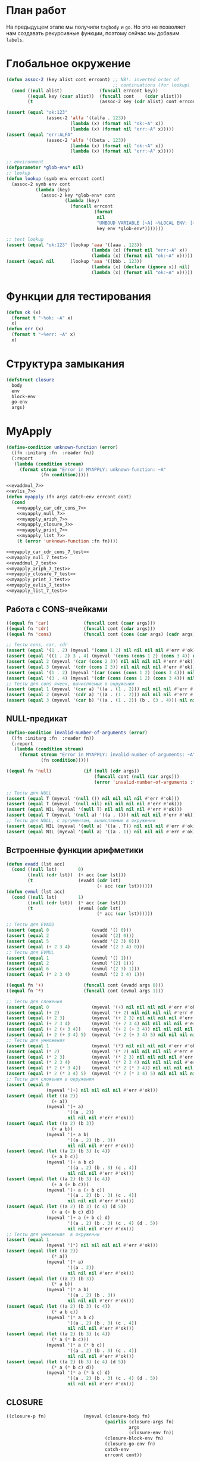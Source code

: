 #+STARTUP: showall indent hidestars

* План работ

На предыдущем этапе мы получили ~tagbody~ и ~go~. Но это не позволяет нам создавать
рекурсивные функции, поэтому сейчас мы добавим ~labels~.

* Глобальное окружение

#+NAME: assoc_7
#+BEGIN_SRC lisp
  (defun assoc-2 (key alist cont errcont) ;; NB!: inverted order of
                                          ;; continuations (for lookup)
    (cond ((null alist)              (funcall errcont key))
          ((equal key (caar alist))  (funcall cont    (cdar alist)))
          (t                         (assoc-2 key (cdr alist) cont errcont))))
#+END_SRC

#+NAME: assoc_7_test
#+BEGIN_SRC lisp
  (assert (equal "ok:123"
                 (assoc-2 'alfa '((alfa . 123))
                          (lambda (x) (format nil "ok:~A" x))
                          (lambda (x) (format nil "err:~A" x)))))
  (assert (equal "err:ALFA"
                 (assoc-2 'alfa '((beta . 123))
                          (lambda (x) (format nil "ok:~A" x))
                          (lambda (x) (format nil "err:~A" x)))))
#+END_SRC

#+NAME: lookup_7
#+BEGIN_SRC lisp
  ;; environment
  (defparameter *glob-env* nil)
  ;; lookup
  (defun lookup (symb env errcont cont)
    (assoc-2 symb env cont
             (lambda (key)
               (assoc-2 key *glob-env* cont
                        (lambda (key)
                          (funcall errcont
                                   (format
                                    nil
                                    "UNBOUD VARIABLE [~A] ~%LOCAL ENV: [~A] ~%GLOBAL ENV: [~A]"
                                    key env *glob-env*)))))))
#+END_SRC

#+NAME: lookup_7_test
#+BEGIN_SRC lisp
  ;; test lookup
  (assert (equal "ok:123" (lookup 'aaa '((aaa . 123))
                                  (lambda (x) (format nil "err:~A" x))
                                  (lambda (x) (format nil "ok:~A" x)))))
  (assert (equal nil      (lookup 'aaa '((bbb . 123))
                                  (lambda (x) (declare (ignore x)) nil)
                                  (lambda (x) (format nil "ok:~A" x)))))
#+END_SRC

* Функции для тестирования

#+NAME: ok_err_7
#+BEGIN_SRC lisp
  (defun ok (x)
    (format t "~%ok: ~A" x)
    x)
  (defun err (x)
    (format t "~%err: ~A" x)
    x)
#+END_SRC

* Структура замыкания

#+NAME: closure_7
#+BEGIN_SRC lisp
  (defstruct closure
    body
    env
    block-env
    go-env
    args)
#+END_SRC

* MyApply

#+NAME: errors_7
#+BEGIN_SRC lisp
  (define-condition unknown-function (error)
    ((fn :initarg :fn  :reader fn))
    (:report
     (lambda (condition stream)
       (format stream "Error in MYAPPLY: unknown-function: ~A"
               (fn condition)))))
#+END_SRC

#+NAME: myapply_7
#+BEGIN_SRC lisp
  <<evaddmul_7>>
  <<evlis_7>>
  (defun myapply (fn args catch-env errcont cont)
    (cond
      <<myapply_car_cdr_cons_7>>
      <<myapply_null_7>>
      <<myapply_ariph_7>>
      <<myapply_closure_7>>
      <<myapply_print_7>>
      <<myapply_list_7>>
      (t (error 'unknown-function :fn fn))))
#+END_SRC


#+NAME: myapply_7_test
#+BEGIN_SRC lisp
  <<myapply_car_cdr_cons_7_test>>
  <<myapply_null_7_test>>
  <<evaddmul_7_test>>
  <<myapply_ariph_7_test>>
  <<myapply_closure_7_test>>
  <<myapply_print_7_test>>
  <<myapply_evlis_7_test>>
  <<myapply_list_7_test>>
#+END_SRC

** Работа с CONS-ячейками

#+NAME: myapply_car_cdr_cons_7
#+BEGIN_SRC lisp
  ((equal fn 'car)             (funcall cont (caar args)))
  ((equal fn 'cdr)             (funcall cont (cdar args)))
  ((equal fn 'cons)            (funcall cont (cons (car args) (cadr args))))
#+END_SRC

#+NAME: myapply_car_cdr_cons_7_test
#+BEGIN_SRC lisp
  ;; Тесты cons, car, cdr
  (assert (equal '(1 . 2) (myeval '(cons 1 2) nil nil nil nil #'err #'ok)))
  (assert (equal '((1 . 2) 3 . 4) (myeval '(cons (cons 1 2) (cons 3 4)) nil nil nil nil #'err #'ok)))
  (assert (equal 2 (myeval '(car (cons 2 3)) nil nil nil nil #'err #'ok)))
  (assert (equal 3 (myeval '(cdr (cons 2 3)) nil nil nil nil #'err #'ok)))
  (assert (equal '(1 . 2) (myeval '(car (cons (cons 1 2) (cons 3 4))) nil nil nil nil #'err #'ok)))
  (assert (equal '(3 . 4) (myeval '(cdr (cons (cons 1 2) (cons 3 4))) nil nil nil nil #'err #'ok)))
  ;; Тесты для cons-ячеек, вычисляемых в окружении
  (assert (equal 1 (myeval '(car a) '((a . (1 . 2))) nil nil nil #'err #'ok)))
  (assert (equal 2 (myeval '(cdr a) '((a . (1 . 2))) nil nil nil #'err #'ok)))
  (assert (equal 3 (myeval '(car b) '((a . (1 . 2)) (b . (3 . 4))) nil nil nil #'err #'ok)))
#+END_SRC

** NULL-предикат

#+NAME: errors_7
#+BEGIN_SRC lisp
  (define-condition invalid-number-of-arguments (error)
    ((fn :initarg :fn  :reader fn))
    (:report
     (lambda (condition stream)
       (format stream "Error in MYAPPLY: invalid-number-of-arguments: ~A"
               (fn condition)))))
#+END_SRC

#+NAME: myapply_null_7
#+BEGIN_SRC lisp
  ((equal fn 'null)            (if (null (cdr args))
                                   (funcall cont (null (car args)))
                                   (error 'invalid-number-of-arguments :fn fn)))
#+END_SRC

#+NAME: myapply_null_7_test
#+BEGIN_SRC lisp
  ;; Тесты для NULL
  (assert (equal T (myeval '(null ()) nil nil nil nil #'err #'ok)))
  (assert (equal T (myeval '(null nil) nil nil nil nil #'err #'ok)))
  (assert (equal NIL (myeval '(null T) nil nil nil nil #'err #'ok)))
  (assert (equal T (myeval '(null a) '((a . ())) nil nil nil #'err #'ok)))
  ;; Тесты для NULL, с аргументом, вычисляемые в окружении
  (assert (equal NIL (myeval '(null a) '((a . T)) nil nil nil #'err #'ok)))
  (assert (equal NIL (myeval '(null a) '((a . 1)) nil nil nil #'err #'ok)))
#+END_SRC

** Встроенные функции арифметики

#+NAME: evaddmul_7
#+BEGIN_SRC lisp
  (defun evadd (lst acc)
    (cond ((null lst)        0)
          ((null (cdr lst))  (+ acc (car lst)))
          (t                 (evadd (cdr lst)
                                    (+ acc (car lst))))))
  (defun evmul (lst acc)
    (cond ((null lst)        1)
          ((null (cdr lst))  (* acc (car lst)))
          (t                 (evmul (cdr lst)
                                    (* acc (car lst))))))
#+END_SRC

#+NAME: evaddmul_7_test
#+BEGIN_SRC lisp
  ;; Тесты для EVADD
  (assert (equal 0                (evadd '() 0)))
  (assert (equal 2                (evadd '(2) 0)))
  (assert (equal 5                (evadd '(2 3) 0)))
  (assert (equal (+ 2 3 4)        (evadd '(2 3 4) 0)))
  ;; Тесты для EVMUL
  (assert (equal 1                (evmul '() 1)))
  (assert (equal 2                (evmul '(2) 1)))
  (assert (equal 6                (evmul '(2 3) 1)))
  (assert (equal (* 2 3 4)        (evmul '(2 3 4) 1)))
#+END_SRC

#+NAME: myapply_ariph_7
#+BEGIN_SRC lisp
  ((equal fn '+)               (funcall cont (evadd args 0)))
  ((equal fn '*)               (funcall cont (evmul args 1)))
#+END_SRC

#+NAME: myapply_ariph_7_test
#+BEGIN_SRC lisp
  ;; Тесты для сложения
  (assert (equal 0                (myeval '(+) nil nil nil nil #'err #'ok)))
  (assert (equal (+ 2)            (myeval '(+ 2) nil nil nil nil #'err #'ok)))
  (assert (equal (+ 2 3)          (myeval '(+ 2 3) nil nil nil nil #'err #'ok)))
  (assert (equal (+ 2 3 4)        (myeval '(+ 2 3 4) nil nil nil nil #'err #'ok)))
  (assert (equal (+ 2 (+ 3 4))    (myeval '(+ 2 (+ 3 4)) nil nil nil nil #'err #'ok)))
  (assert (equal (+ 2 (+ 3 4) 5)  (myeval '(+ 2 (+ 3 4) 5) nil nil nil nil #'err #'ok)))
  ;; Тесты для умножения
  (assert (equal 1                (myeval '(*) nil nil nil nil #'err #'ok)))
  (assert (equal (* 2)            (myeval '(* 2) nil nil nil nil #'err #'ok)))
  (assert (equal (* 2 3)          (myeval '(* 2 3) nil nil nil nil #'err #'ok)))
  (assert (equal (* 2 3 4)        (myeval '(* 2 3 4) nil nil nil nil #'err #'ok)))
  (assert (equal (* 2 (* 3 4))    (myeval '(* 2 (* 3 4)) nil nil nil nil #'err #'ok)))
  (assert (equal (* 2 (* 3 4) 5)  (myeval '(* 2 (* 3 4) 5) nil nil nil nil #'err #'ok)))
  ;; Тесты для сложения в окружении
  (assert (equal 0
                 (myeval '(+) nil nil nil nil #'err #'ok)))
  (assert (equal (let ((a 2))
                   (+ a))
                 (myeval '(+ a)
                         '((a . 2))
                         nil nil nil #'err #'ok)))
  (assert (equal (let ((a 2) (b 3))
                   (+ a b))
                 (myeval '(+ a b)
                         '((a . 2) (b . 3))
                         nil nil nil #'err #'ok)))
  (assert (equal (let ((a 2) (b 3) (c 4))
                   (+ a b c))
                 (myeval '(+ a b c)
                         '((a . 2) (b . 3) (c . 4))
                         nil nil nil #'err #'ok)))
  (assert (equal (let ((a 2) (b 3) (c 4))
                   (+ a (+ b c)))
                 (myeval '(+ a (+ b c))
                         '((a . 2) (b . 3) (c . 4))
                         nil nil nil #'err #'ok)))
  (assert (equal (let ((a 2) (b 3) (c 4) (d 5))
                   (+ a (+ b c) d))
                 (myeval '(+ a (+ b c) d)
                         '((a . 2) (b . 3) (c . 4) (d . 5))
                         nil nil nil #'err #'ok)))
  ;; Тесты для умножения  в окружении
  (assert (equal 1
                 (myeval '(*) nil nil nil nil #'err #'ok)))
  (assert (equal (let ((a 2))
                   (* a))
                 (myeval '(* a)
                         '((a . 2))
                         nil nil nil #'err #'ok)))
  (assert (equal (let ((a 2) (b 3))
                   (* a b))
                 (myeval '(* a b)
                         '((a . 2) (b . 3))
                         nil nil nil #'err #'ok)))
  (assert (equal (let ((a 2) (b 3) (c 4))
                   (* a b c))
                 (myeval '(* a b c)
                         '((a . 2) (b . 3) (c . 4))
                         nil nil nil #'err #'ok)))
  (assert (equal (let ((a 2) (b 3) (c 4))
                   (* a (* b c)))
                 (myeval '(* a (* b c))
                         '((a . 2) (b . 3) (c . 4))
                         nil nil nil #'err #'ok)))
  (assert (equal (let ((a 2) (b 3) (c 4) (d 5))
                   (* a (* b c) d))
                 (myeval '(* a (* b c) d)
                         '((a . 2) (b . 3) (c . 4) (d . 5))
                         nil nil nil #'err #'ok)))
#+END_SRC

** CLOSURE

#+NAME: myapply_closure_7
#+BEGIN_SRC lisp
  ((closure-p fn)              (myeval (closure-body fn)
                                       (pairlis (closure-args fn)
                                                args
                                                (closure-env fn))
                                       (closure-block-env fn)
                                       (closure-go-env fn)
                                       catch-env
                                       errcont cont))
#+END_SRC

#+NAME: myapply_closure_7_test
#+BEGIN_SRC lisp
  ;; Тесты для применения CLOSURE
  (assert (equal 1 (myeval '(((lambda (x)
                                (lambda (y) x))
                              1)
                             2)
                           nil nil nil nil #'err #'ok)))
#+END_SRC

** PRINT

#+NAME: myapply_print_7
#+BEGIN_SRC lisp
  ((equal fn 'print)           (funcall cont (print (car args))))
#+END_SRC

#+NAME: myapply_print_7_test
#+BEGIN_SRC lisp
  ;; Тесты для PRINT в сравнении с host-овым print
  (assert (equal (with-output-to-string (*standard-output*)
                   (print 12))
                 (with-output-to-string (*standard-output*)
                   (myeval '(print 12) nil nil nil nil #'err #'identity))))
  (assert (equal (print 12)
                 (myeval '(print 12) nil nil nil nil #'err #'ok)))
  ;; Тесты для PRINT в окружении
  (assert (equal (with-output-to-string (*standard-output*)
                   (let ((a 12))
                     (print a)))
                 (with-output-to-string (*standard-output*)
                   (myeval '(print a)
                           '((b . 23) (a . 12))
                           nil nil nil #'err #'identity))))
  (assert (equal (let ((a 12))
                   (print a))
                 (myeval '(print a)
                         '((b . 23) (a . 12))
                         nil nil nil #'err #'ok)))
#+END_SRC

** LIST

#+NAME: evlis_7
#+BEGIN_SRC lisp
  (defun evlis (fn unevaled evaled env block-env go-env catch-env errcont cont)
    (cond ((null unevaled)  (myapply fn (reverse evaled) catch-env errcont cont))
          (t                (myeval (car unevaled) env block-env go-env catch-env errcont
                                    (lambda (x)
                                      (evlis fn
                                             (cdr unevaled)
                                             (cons x evaled)
                                             env block-env go-env catch-env
                                             errcont cont))))))
#+END_SRC

#+NAME: myapply_list_7
#+BEGIN_SRC lisp
  ((equal fn 'list)            (funcall cont args))
#+END_SRC

#+NAME: myapply_evlis_7_test
#+BEGIN_SRC lisp
  ;; Тест для EVLIS
  (assert (equal 4           (evlis '+     '(1 (+ 1 2))   nil nil nil nil nil  #'err #'ok)))
  (assert (equal (+ 1 3 5)   (evlis '+     '(1 (+ 1 2) 5) nil nil nil nil nil  #'err #'ok)))
  (assert (equal '(1 3 5)    (evlis 'list  '(1 (+ 1 2) 5) nil nil nil nil nil  #'err #'ok)))
  (assert (equal '(0 3 6 42) (evlis 'list  '(0 (+ a b) (* b c) 42)
                                    nil
                                    '((a . 1) (b . 2) (c . 3) (d . 4))
                                    nil nil nil  #'err #'ok)))
#+END_SRC

#+NAME: myapply_list_7_test
#+BEGIN_SRC lisp
  ;; Тесты для LIST
  (assert (equal '(1 14) (myeval '(list 1 (+ 2 (* 3 4)))
                                 nil nil nil nil #'err #'ok)))
  (assert (equal '(3 6 42)
                 (myeval '(list (+ 1 2) (* 2 3) 42) nil nil nil nil #'err #'ok)))
  (assert (equal '(3 6 42)
                 (myeval '(list (+ a b) (* b c) 42)
                         '((a . 1) (b . 2) (c . 3) (d . 4))
                         nil nil nil #'err #'ok)))
#+END_SRC

* MyEval

Добавляем ~go-env~ и новые конструкции:
- ~tagbody~
- ~go~

#+NAME: myeval_7
#+BEGIN_SRC lisp
  <<myeval_evcond_7>>
  <<myeval_evprogn_7>>
  <<myeval_evand_7>>
  <<myeval_evor_7>>
  <<myeval_mypairlis_7>>
  <<myeval_evlet_7>>
  <<myeval_evletstar_7>>
  <<myeval_evtagbody_7>>
  (defun myeval (exp env block-env go-env catch-env errcont cont)
    (cond
      <<myeval_number_7>>
      <<myeval_symb_7>>
      <<myeval_quote_7>>
      <<myeval_if_7>>
      <<myeval_cond_7>>
      <<myeval_progn_7>>
      <<myeval_and_7>>
      <<myeval_or_7>>
      <<myeval_let_7>>
      <<myeval_letstar_7>>
      <<myeval_defun_7>>
      <<myeval_setq_7>>
      <<myeval_lambda_7>>
      <<myeval_block_7>>
      <<myeval_return_from_7>>
      <<myeval_catch_7>>
      <<myeval_throw_7>>
      <<myeval_return_from_7>>
      <<myeval_catch_7>>
      <<myeval_throw_7>>
      <<myeval_tagbody_7>>
      <<myeval_go_7>>
      <<myeval_labels_7>>
      (t
       (myeval (car exp) env block-env go-env catch-env errcont
               (lambda (x)
                 (evlis x (cdr exp) nil env block-env go-env catch-env errcont cont))))))
#+END_SRC

Тесты:

#+NAME: myeval_7_test
#+BEGIN_SRC lisp
  <<myeval_number_7_test>>
  <<myeval_symb_7_test>>
  <<myeval_quote_7_test>>
  <<myeval_if_7_test>>
  <<myeval_evcond_7_test>>
  <<myeval_cond_7_test>>
  <<myeval_evprogn_7_test>>
  <<myeval_progn_7_test>>
  <<myeval_evand_7_test>>
  <<myeval_and_7_test>>
  <<myeval_evor_7_test>>
  <<myeval_or_7_test>>
  <<myeval_mypairlis_7_test>>
  <<myeval_evlet_7_test>>
  <<myeval_let_7_test>>
  <<myeval_evletstar_7_test>>
  <<myeval_letstar_7_test>>
  <<myeval_defun_7_test>>
  <<myeval_setq_7_test>>
  <<myeval_lambda_7_test>>
  <<myeval_block_7_test>>
  <<myeval_return_from_7_test>>
  <<myeval_catch_7_test>>
  <<myeval_throw_7_test>>
  <<myeval_tagbody_7_test>>
  <<myeval_go_7_test>>
  <<myeval_labels_7_test>>
#+END_SRC

** Самовычисляемые формы

#+NAME: myeval_number_7
#+BEGIN_SRC lisp
  ((null exp)                  (funcall cont 'nil))
  ((equal t exp)               (funcall cont 't))
  ((member exp '(+ * car cdr cons null print list))  (funcall cont exp))
  ((numberp exp)               (funcall cont exp))
#+END_SRC

#+NAME: myeval_number_7_test
#+BEGIN_SRC lisp
  ;; Тесты для самовычисляемых форм
  (assert (equal T (myeval 'T nil nil nil nil #'err #'ok)))
  (assert (equal NIL (myeval 'NIL nil nil nil nil #'err #'ok)))
  (assert (equal 999 (myeval 999 nil nil nil nil #'err #'ok)))
#+END_SRC

** Вычисление символов

#+NAME: myeval_symb_7
#+BEGIN_SRC lisp
  ((symbolp exp)               (lookup exp env errcont cont))
#+END_SRC

#+NAME: myeval_symb_7_test
#+BEGIN_SRC lisp
  ;; Тесты для вычисления символов
  (assert (equal 6 (myeval 'b '((a . 3) (b . 6)) nil nil nil #'err #'ok)))
  (assert (equal "error" (car (myeval 'b nil nil nil nil
                                      #'(lambda (x) (cons "error" x))
                                      #'ok))))
#+END_SRC

** Цитирование

#+NAME: myeval_quote_7
#+BEGIN_SRC lisp
  ((equal (car exp) 'quote)    (funcall cont (cadr exp)))
#+END_SRC

#+NAME: myeval_quote_7_test
#+BEGIN_SRC lisp
  ;; Тесты для QUOTE
  (assert (equal '(+ 1 2) (myeval '(quote (+ 1 2)) nil nil nil nil #'err #'ok)))
#+END_SRC

** Условное выполнение IF

#+NAME: myeval_if_7
#+BEGIN_SRC lisp
  ((equal (car exp) 'if)       (myeval (cadr exp) env block-env go-env catch-env errcont
                                       (lambda (x)
                                         (if x
                                             (myeval (caddr exp)
                                                     env block-env go-env catch-env
                                                     errcont cont)
                                             (myeval (cadddr exp)
                                                     env block-env go-env catch-env
                                                     errcont cont)))))
#+END_SRC

#+NAME: myeval_if_7_test
#+BEGIN_SRC lisp
  ;; Тесты для IF
  (assert (equal 2 (myeval '(if () 1 2) nil nil nil nil #'err #'ok)))
  (assert (equal 1 (myeval '(if (null ()) 1 2) nil nil nil nil #'err #'ok)))
  ;; Тесты для IF, где условие вычисляется в окружении
  (assert (equal 2 (myeval '(if a 1 2) '((a . ())) nil nil nil #'err #'ok)))
  (assert (equal 1 (myeval '(if a 1 2) '((a . 1)) nil nil nil #'err #'ok)))
#+END_SRC

** COND

#+NAME: myeval_evcond_7
#+BEGIN_SRC lisp
  (defun evcond (exp env block-env go-env catch-env errcont cont)
    (cond ((null exp)  (funcall cont nil))
          (t           (myeval (caar exp) env block-env go-env catch-env errcont
                               (lambda (x)
                                 (if x
                                     (myeval (cadar exp)
                                             env block-env go-env catch-env
                                             errcont cont)
                                     (evcond (cdr exp)
                                             env block-env go-env catch-env
                                             errcont cont)))))))
#+END_SRC

#+NAME: myeval_evcond_7_test
#+BEGIN_SRC lisp
  ;; Тесты для EVCOND
  (assert (equal 2   (evcond '((t 2)   (t 1)) nil nil nil nil #'err #'ok)))
  (assert (equal 1   (evcond '((nil 2) (t 1)) nil nil nil nil #'err #'ok)))
  (assert (equal nil (evcond '((nil 2) (nil 1)) nil nil nil nil #'err #'ok)))
  ;; Тесты для EVCOND, где участвует окружение
  (assert (equal 2 (evcond '((a 2) (b 1))
                           '((a . 1) (b . ()))
                           nil nil nil #'err #'ok)))
  (assert (equal 1 (evcond '((a 2) (b 1))
                           '((a . nil) (b . T))
                           nil nil nil #'err #'ok)))
#+END_SRC

#+NAME: myeval_cond_7
#+BEGIN_SRC lisp
  ((equal (car exp) 'cond)     (evcond (cdr exp)
                                       env block-env go-env catch-env
                                       errcont cont))
#+END_SRC

#+NAME: myeval_cond_7_test
#+BEGIN_SRC lisp
  ;; Тесты для COND
  (assert (equal 2 (myeval '(cond
                             (() 1)
                             (1 2))
                           nil nil nil nil #'err #'ok)))
  (assert (equal 2 (myeval '(cond
                             (a 1)
                             (b 2))
                           '((a . ()) (b . 1))
                           nil nil nil #'err #'ok)))
  (assert (equal 1 (myeval '(cond
                             (a 1)
                             (b 2))
                           '((a . 1) (b . ()))
                           nil nil nil #'err #'ok)))
#+END_SRC

** PROGN

#+NAME: myeval_evprogn_7
#+BEGIN_SRC lisp
  (defun evprogn (lst env block-env go-env catch-env errcont cont)
    (cond ((null lst)         (funcall cont nil))
          ((null (cdr lst))   (myeval (car lst) env block-env go-env catch-env errcont cont))
          (t                  (myeval (car lst) env block-env go-env catch-env errcont
                                      (lambda (x)
                                        (evprogn (cdr lst)
                                                 env block-env go-env catch-env
                                                 errcont cont))))))
#+END_SRC

#+NAME: myeval_evprogn_7_test
#+BEGIN_SRC lisp
  ;; Тест для EVPROGN
  (assert (equal 2 (evprogn '(1 2) nil nil nil nil  #'err #'ok)))
  ;; Тест для EVPROGN в окружении
  (assert (equal 3 (evprogn '(a b c)
                            '((a . 1) (b . 2) (c . 3))
                             nil nil nil #'err #'ok)))
#+END_SRC

#+NAME: myeval_progn_7
#+BEGIN_SRC lisp
  ((equal (car exp) 'progn)    (evprogn (cdr exp)
                                        env block-env go-env catch-env
                                        errcont cont))
#+END_SRC

#+NAME: myeval_progn_7_test
#+BEGIN_SRC lisp
  ;; Тест для PROGN
  (assert (equal 3 (myeval '(progn 1 2 3) nil nil nil nil #'err #'ok)))
  ;; Тест для PROGN в окружении
  (assert (equal 3 (myeval '(progn a b c) '((a . 1) (b . 2) (c . 3))
                           nil nil nil #'err #'ok)))
#+END_SRC

** AND

#+NAME: myeval_evand_7
#+BEGIN_SRC lisp
  (defun evand (lst env block-env go-env catch-env errcont cont)
    (cond ((null lst)        (funcall cont (and)))
          ((null (cdr lst))  (myeval (car lst) env block-env go-env catch-env errcont
                                     (lambda (x)
                                       (funcall cont
                                                (and x)))))
          (t                 (myeval (car lst) env block-env go-env catch-env errcont
                                     (lambda (x)
                                       (funcall cont
                                                (and x
                                                     (evand (cdr lst)
                                                            env block-env go-env catch-env
                                                            errcont cont))))))))
#+END_SRC

#+NAME: myeval_evand_7_test
#+BEGIN_SRC lisp
  ;; Тесты для EVAND
  (assert (equal (and)           (evand '() nil nil nil nil #'err #'ok)))
  (assert (equal (and 1)         (evand '(1) nil nil nil nil #'err #'ok)))
  (assert (equal (and nil)       (evand '(nil) nil nil nil  nil #'err #'ok)))
  (assert (equal (and 1 nil)     (evand '(1 nil) nil nil nil nil #'err #'ok)))
  (assert (equal (and 1 2 nil)   (evand '(1 2 nil) nil nil nil nil #'err #'ok)))
  (assert (equal (and 1 2 3)     (evand '(1 2 3) nil nil nil nil #'err #'ok)))
  ;; Тесты для EVAND в окружении
  (assert (equal (let ((a nil))
                   (and nil))
                 (evand '(a) '((a . nil)) nil nil nil #'err #'ok)))
  (assert (equal (let ((a 1))
                   (and a))
                 (evand '(a) '((a . 1)) nil nil nil #'err #'ok)))
  (assert (equal (let ((a 1)
                       (b nil))
                   (and a b))
                 (evand '(a b) '((a . 1) (b . nil)) nil nil nil #'err #'ok)))
  (assert (equal (let ((a 1)
                       (b 2)
                       (c nil))
                   (and a b c))
                 (evand '(a b c) '((a . 1) (b . 2) (c . nil)) nil nil nil #'err #'ok)))
  (assert (equal (let ((a 1)
                       (b 2)
                       (c 3))
                   (and a b c))
                 (evand '(a b c) '((a . 1) (b . 2) (c . 3)) nil nil nil #'err #'ok)))
#+END_SRC

#+NAME: myeval_and_7
#+BEGIN_SRC lisp
  ((equal (car exp) 'and)      (funcall cont (evand (cdr exp)
                                                    env block-env go-env catch-env
                                                    errcont cont)))
#+END_SRC

#+NAME: myeval_and_7_test
#+BEGIN_SRC lisp
  ;; Тесты для AND
  (assert (equal (and)                (myeval '(and) nil nil nil nil #'err #'ok)))
  (assert (equal (and 1)              (myeval '(and 1) nil nil nil nil #'err #'ok)))
  (assert (equal (and nil)            (myeval '(and nil) nil nil nil nil #'err #'ok)))
  (assert (equal (and 1 nil)          (myeval '(and 1 nil) nil nil nil nil #'err #'ok)))
  (assert (equal (and 1 2 nil)        (myeval '(and 1 2 nil) nil nil nil nil #'err #'ok)))
  (assert (equal (and 1 2 3)          (myeval '(and 1 2 3) nil nil nil nil #'err #'ok)))
  (assert (equal (and 1 (and 1 2) 3)  (myeval '(and 1 (and 1 2) 3) nil nil nil nil #'err #'ok)))
  ;; Тесты для AND в окружении
  (assert (equal (let ((a nil))
                   (and nil))
                 (myeval '(and a) '((a . nil)) nil nil nil #'err #'ok)))
  (assert (equal (let ((a 1))
                   (and a))
                 (myeval '(and a) '((a . 1)) nil nil nil #'err #'ok)))
  (assert (equal (let ((a 1)
                       (b nil))
                   (and a b))
                 (myeval '(and a b) '((a . 1) (b . nil)) nil nil nil #'err #'ok)))
  (assert (equal (let ((a 1)
                       (b 2)
                       (c nil))
                   (and a b c))
                 (myeval '(and a b c) '((a . 1) (b . 2) (c . nil)) nil nil nil #'err #'ok)))
  (assert (equal (let ((a 1)
                       (b 2)
                       (c 3))
                   (and a b c))
                 (myeval '(and a b c) '((a . 1) (b . 2) (c . 3)) nil nil nil #'err #'ok)))
#+END_SRC

** OR

#+NAME: myeval_evor_7
#+BEGIN_SRC lisp
  (defun evor (lst env block-env go-env catch-env errcont cont)
    (cond ((null lst)        (funcall cont (or)))
          ((null (cdr lst))  (myeval (car lst) env block-env go-env catch-env errcont
                                     (lambda (x)
                                       (funcall cont
                                                (or x)))))
          (t                 (myeval (car lst) env block-env go-env catch-env errcont
                                     (lambda (x)
                                       (funcall cont
                                                (or x
                                                    (evor (cdr lst)
                                                          env block-env go-env catch-env
                                                          errcont cont))))))))
#+END_SRC

#+NAME: myeval_evor_7_test
#+BEGIN_SRC lisp
  ;; Тесты для EVOR
  (assert (equal (or)           (evor '() nil nil nil nil #'err #'ok)))
  (assert (equal (or nil 1)     (evor '(nil 1) nil nil nil nil #'err #'ok)))
  (assert (equal (or nil nil 1) (evor '(nil nil 1) nil nil nil nil #'err #'ok)))
  (assert (equal (or nil 1 2)   (evor '(nil 1 2) nil nil nil nil #'err #'ok)))
  (assert (equal (or 1 2 3)     (evor '(1 2 3) nil nil nil nil #'err #'ok)))
  ;; Тесты для EVOR в окружении
  (assert (equal (let ((a nil))
                   (or a))
                 (evor '(a) '((a . nil)) nil nil nil #'err #'ok)))
  (assert (equal (let ((a 1))
                   (or a))
                 (evor '(a) '((a . 1)) nil nil nil #'err #'ok)))
  (assert (equal (let ((a nil)
                       (b 1))
                   (or a b))
                 (evor '(a b) '((a . nil) (b . 1)) nil nil nil #'err #'ok)))
  (assert (equal (let ((a nil)
                       (b nil)
                       (c 3))
                   (or a b c))
                 (evor '(a b c) '((a . nil) (b . nil) (c . 3)) nil nil nil #'err #'ok)))
  (assert (equal (let ((a nil)
                       (b 1)
                       (c 2))
                   (or a b c))
                 (evor '(a b c) '((a . nil) (b . 1) (c . 2)) nil nil nil #'err #'ok)))
#+END_SRC

#+NAME: myeval_or_7
#+BEGIN_SRC lisp
  ((equal (car exp) 'or)       (evor  (cdr exp)
                                      env block-env go-env catch-env
                                      errcont cont))
#+END_SRC

#+NAME: myeval_or_7_test
#+BEGIN_SRC lisp
  ;; Тесты для OR
  (assert (equal (or)                  (myeval '(or) nil nil nil nil #'err #'ok)))
  (assert (equal (or nil 1)            (myeval '(or nil 1) nil nil nil nil #'err #'ok)))
  (assert (equal (or nil nil 1)        (myeval '(or nil nil 1) nil nil nil nil #'err #'ok)))
  (assert (equal (or nil 1 2)          (myeval '(or nil 1 2) nil nil nil nil #'err #'ok)))
  (assert (equal (or nil (or 3 2) 2)   (myeval '(or nil (or 3 2) 2) nil nil nil nil #'err #'ok)))
  ;; Тесты для OR в окружении
  (assert (equal (let ((a nil))
                   (or a))
                 (myeval '(or a) '((a . nil)) nil nil nil #'err #'ok)))
  (assert (equal (let ((a 1))
                   (or a))
                 (myeval '(or a) '((a . 1)) nil nil nil #'err #'ok)))
  (assert (equal (let ((a nil)
                       (b 1))
                   (or a b))
                 (myeval '(or a b) '((a . nil) (b . 1)) nil nil nil #'err #'ok)))
  (assert (equal (let ((a nil)
                       (b nil)
                       (c 3))
                   (or a b c))
                 (myeval '(or a b c) '((a . nil) (b . nil) (c . 3)) nil nil nil #'err #'ok)))
  (assert (equal (let ((a nil)
                       (b 1)
                       (c 2))
                   (or a b c))
                 (myeval '(or a b c) '((a . nil) (b . 1) (c . 2)) nil nil nil #'err #'ok)))
#+END_SRC

** LET

#+NAME: errors_7
#+BEGIN_SRC lisp
  (define-condition mypairlis-error (error)
    ((lst1 :initarg :lst1  :reader lst1)
     (lst2 :initarg :lst2  :reader lst2))
    (:report
     (lambda (condition stream)
       (format stream "Error in MYPAIRLIS: wrong params:~%'~A~%'~A"
               (lst1 condition) (lst2 condition)))))
#+END_SRC

#+NAME: myeval_mypairlis_7
#+BEGIN_SRC lisp
  (defun mypairlis (lst1 lst2 alist)
    (cond ((and (null lst1) (null lst2))  alist)
          ((or  (null lst1) (null lst2))  (error 'mypairlis-error :lst1 lst1 :lst2 lst2))
          (t                              (cons (cons (car lst1)
                                                      (car lst2))
                                                (mypairlis (cdr lst1)
                                                           (cdr lst2)
                                                           alist)))))
#+END_SRC

#+NAME: myeval_mypairlis_7_test
#+BEGIN_SRC lisp
  ;; Тесты для MYPAIRLIS
  (assert (equal '(( a . 1) (b . 2) ( c . 3) (z . 6) (y . 77))
                 (mypairlis '(a b c) '(1 2 3) '((z . 6) (y . 77)))))
  (assert (equal "error"
                 (handler-case (mypairlis '(a b c) nil '((z . 6) (y . 77)))
                   (MYPAIRLIS-ERROR (condition) "error"))))
  (assert (equal "error"
                 (handler-case (mypairlis nil '(1 2 3) '((z . 6) (y . 77)))
                   (MYPAIRLIS-ERROR (condition) "error"))))
#+END_SRC

#+NAME: myeval_evlet_7
#+BEGIN_SRC lisp
  (defun evlet (vars exps evald-exps exp env block-env go-env catch-env errcont cont)
    (cond ((null exps)  (evprogn exp
                                 (pairlis vars (reverse evald-exps) env)
                                 block-env go-env catch-env
                                 errcont cont))
          (t            (myeval (car exps) env block-env go-env catch-env errcont
                                (lambda (x)
                                  (evlet vars (cdr exps) (cons x evald-exps) exp
                                         env block-env go-env catch-env
                                         errcont cont))))))
#+END_SRC

#+NAME: myeval_evlet_7_test
#+BEGIN_SRC lisp
  ;; Тесты для EVLET
  (assert (equal 3 (evlet '(a b) '(1 2) nil '(4 (+ a b)) nil nil nil nil #'err #'ok)))
#+END_SRC

#+NAME: myeval_let_7
#+BEGIN_SRC lisp
  ((equal (car exp) 'let)      (evlet (mapcar #'car (cadr exp))
                                      (mapcar #'cadr (cadr exp))
                                      nil
                                      (cddr exp)
                                      env block-env go-env catch-env
                                      errcont cont))
#+END_SRC

#+NAME: myeval_let_7_test
#+BEGIN_SRC lisp
  ;; Тесты для LET
  (assert (equal '(1 . 2) (myeval '(let ((a 1)
                                         (b 2))
                                    (cons a b))
                                    nil nil nil nil
                                    #'err #'ok)))
#+END_SRC

** LET*

#+NAME: myeval_evletstar_7
#+BEGIN_SRC lisp
  (defun evletstar (varpairs exp env block-env go-env catch-env errcont cont)
    (cond ((null varpairs)  (evprogn exp env block-env go-env catch-env errcont cont))
          (t                (myeval (cadar varpairs) env block-env go-env catch-env errcont
                                    (lambda (x)
                                      (evletstar (cdr varpairs) exp
                                                 (acons (caar varpairs) x env)
                                                 block-env go-env catch-env
                                                 errcont cont))))))
#+END_SRC

#+NAME: myeval_evletstar_7_test
#+BEGIN_SRC lisp
  ;; Тесты для EVLETSTAR
  (assert (equal 2 (evletstar '((a 1) (b a)) '(4 (+ a b)) nil nil nil nil #'err #'ok)))
#+END_SRC

#+NAME: myeval_letstar_7
#+BEGIN_SRC lisp
  ((equal (car exp) 'let*)     (evletstar (cadr exp)
                                          (cddr exp)
                                          env block-env go-env catch-env
                                          errcont cont))
#+END_SRC

#+NAME: myeval_letstar_7_test
#+BEGIN_SRC lisp
  ;; Тесты для LET*
  (assert (equal '(3 1 . 2) (myeval '(let* ((a 1)
                                            (b 2)
                                            (c (+ a b)))
                                      (cons c (cons a b)))
                                    nil nil nil nil #'err #'ok)))
#+END_SRC

** TODO DEFUN

[TODO:gmm] В текущей реализации мы не перезаписываем уже определенную функцию!

#+NAME: myeval_defun_7
#+BEGIN_SRC lisp
  ((equal (car exp) 'defun)         (progn
                                      (push (cons (cadr exp)
                                                  (make-closure :body (cadddr exp)
                                                                :env env
                                                                :block-env block-env
                                                                :go-env go-env
                                                                :args (caddr exp)))
                                            ,*glob-env*)
                                      (funcall cont (cadr exp))))
#+END_SRC

#+NAME: myeval_defun_7_test
#+BEGIN_SRC lisp
  ;; Тесты для DEFUN
  (assert (equal 64 (progn
                      (setf *glob-env* nil)
                      (myeval '(defun alfa (x) (* x x)) nil nil nil nil #'err #'ok)
                      (prog1 (myeval '(alfa 8) nil nil nil nil #'err #'ok)
                        (setf *glob-env* nil)))))
#+END_SRC

** SETQ

#+NAME: myeval_setq_7
#+BEGIN_SRC lisp
  ((equal (car exp) 'setq)     (myeval (caddr exp) env block-env go-env catch-env errcont
                                       (lambda (val)
                                         (if (null (assoc (cadr exp) env))
                                             (if (null (assoc (cadr exp) *glob-env*))
                                                 (push (cons (cadr exp) val)
                                                       ,*glob-env*)
                                                 (rplacd (assoc (cadr exp) *glob-env*) val))
                                             (rplacd (assoc (cadr exp) env) val))
                                         (funcall cont val))))
#+END_SRC

#+NAME: myeval_setq_7_test
#+BEGIN_SRC lisp
  ;; Тесты для SETQ
  ;; Проверка изменения значения локальной переменной, не затрагивая глобального окружения
  (assert (equal '((2 . 2) ((alfa . 0)))
                 (progn
                   (setf *glob-env* '((alfa . 0)))
                   (prog1 (list (myeval '(cons (setq alfa 2)
                                          alfa)
                                        '((alfa . 1))
                                        nil nil nil #'err #'ok)
                                ,*glob-env*)
                     (setf *glob-env* nil)))))
  ;; Изменение значения несуществующей переменной (создание глобальной переменной)
  (assert (equal '((1 . 1) ((ALFA . 1) (BETA . 222)))
                 (progn
                   (setf *glob-env* '((beta . 222)))
                   (prog1 (list (myeval '(cons
                                          (setq alfa 1)
                                          alfa)
                                        nil nil nil nil #'err #'ok)
                                ,*glob-env*)
                     (setf *glob-env* nil)))))
  ;; Изменение значения существующей глобальной переменной
  (assert (equal '((1 . 1) ((BETA . 1)))
                 (progn
                   (setf *glob-env* '((beta . 222)))
                   (prog1 (list (myeval '(cons
                                          (setq beta 1)
                                          beta)
                                        nil nil nil nil #'err #'ok)
                                ,*glob-env*)
                     (setf *glob-env* nil)))))
#+END_SRC

** LAMBDA

#+NAME: myeval_lambda_7
#+BEGIN_SRC lisp
  ((equal (car exp) 'lambda)   (funcall cont (make-closure :body (caddr exp)
                                                           :env env
                                                           :block-env block-env
                                                           :go-env go-env
                                                           :args (cadr exp))))
#+END_SRC

#+NAME: myeval_lambda_7_test
#+BEGIN_SRC lisp
  ;; Тесты для LAMBDA
  (assert (equal 3 (myeval '((lambda (x) (+ 1  x)) 2)
                           nil nil nil nil #'err #'ok)))
  ;; Тесты для LAMBDA в окружении
  (assert (equal 5 (myeval '(let ((y 3))
                             ((lambda (x) (+ y x)) 2))
                           nil nil nil nil #'err #'ok)))
#+END_SRC

** BLOCK

#+NAME: myeval_block_7
#+BEGIN_SRC lisp
  ((equal (car exp) 'block)    (myeval (caddr exp)
                                       env
                                       (acons (cadr exp)
                                              cont
                                              block-env)
                                       go-env catch-env errcont cont))
#+END_SRC

#+NAME: myeval_block_7_test
#+BEGIN_SRC lisp
  ;; Тесты для BLOCK
  (assert (equal nil (myeval '(block testblock)
                             nil nil nil nil #'err #'ok)))
  (assert (equal 3 (myeval '(block testblock 3)
                           nil nil nil nil #'err #'ok)))
#+END_SRC

** RETURN-FROM

#+NAME: myeval_return_from_7
#+BEGIN_SRC lisp
  ((equal (car exp) 'return-from)
                               (if (not (symbolp (cadr exp)))
                                   (funcall errcont
                                            (format nil
                                                    "return-from: first argument not a symbol"))
                                   (myeval (caddr exp) env block-env go-env catch-env errcont
                                           (lambda (x)
                                             (assoc-2 (cadr exp) block-env
                                                      (lambda (y) (funcall y x))
                                                      (lambda (y) (funcall errcont
                                                                           (format nil "return-from: undefined return block ~A" y))))))))
#+END_SRC

#+NAME: myeval_return_from_7_test
#+BEGIN_SRC lisp
  ;; Тесты для RETURN-FROM
  (assert (equal 3 (myeval '(block testblock (return-from testblock (+ 1 2)) 777)
                           nil nil nil nil #'err #'ok)))
  (assert (equal "error" (myeval '(block testblock (return-from notblock (+ 1 2)) 777)
                                 nil nil nil nil #'(lambda (x) "error") #'ok)))
  (assert (equal "error" (myeval '(progn (return-from not-found-block (+ 1 2)) 777)
                                 nil nil nil nil (lambda (x) "error")
                                 #'ok)))
  ;; Тест RETURN-FROM в лексической области видимости
  (assert (equal 12 (progn
                      (setf *glob-env* nil)
                      (prog1 (myeval '(progn
                                       (defun foo (x)
                                         (block in-lambda-block
                                           (return-from in-lambda-block
                                             (+ x 2))
                                           777))
                                       (foo 10))
                                     nil nil nil nil (lambda (x) "error")
                                     #'ok)
                        (setf *glob-env* nil)))))
  ;; Тест RETURN-FROM в динамической области видимости (должна быть ошибка)
  (assert (equal "error" (progn
                           (setf *glob-env* nil)
                           (prog1 (myeval '(progn
                                            (defun foo (x)
                                              (return-from in-lambda-block
                                                (+ x 2))
                                              777)
                                            (block in-lambda-block
                                              (foo 10)))
                                          nil nil nil nil (lambda (x) "error")
                                          #'ok)
                             (setf *glob-env* nil)))))
#+END_SRC

** CATCH

#+NAME: myeval_catch_7
#+BEGIN_SRC lisp
  ((equal (car exp) 'catch)    (myeval (cadr exp) env block-env go-env catch-env errcont
                                       (lambda (symb-res)
                                         (if (not (symbolp symb-res))
                                             (funcall errcont
                                                      (format nil "catch: first argument not a symbol"))
                                             (myeval (caddr exp)
                                                     env
                                                     block-env
                                                     go-env
                                                     (acons symb-res
                                                            cont
                                                            catch-env)
                                                     errcont cont)))))
#+END_SRC

#+NAME: myeval_catch_7_test
#+BEGIN_SRC lisp
  ;; Тесты для CATCH
  (assert (equal nil (myeval '(catch 'zzz)
                             nil nil nil nil #'err #'ok)))
  (assert (equal 3 (myeval '(catch 'zzz 3)
                           nil nil nil nil #'err #'ok)))
#+END_SRC

** THROW

#+NAME: myeval_throw_7
#+BEGIN_SRC lisp
  ((equal (car exp) 'throw)    (myeval (cadr exp) env block-env go-env catch-env errcont
                                       (lambda (symb-res)
                                         (myeval (caddr exp) env block-env go-env catch-env errcont
                                                 (lambda (exp-res)
                                                   (assoc-2 symb-res catch-env
                                                            (lambda (cont-res)
                                                              (funcall cont-res exp-res))
                                                            (lambda (key)
                                                              (funcall errcont
                                                                       (format nil "throw: matching ~A catch is not found" key)))))))))
#+END_SRC

#+NAME: myeval_throw_7_test
#+BEGIN_SRC lisp
  ;; Тесты для THROW
  (assert (equal 3 (myeval '(catch 'testcatch (throw 'testcatch (+ 1 2)) 777)
                           nil nil nil nil #'err #'ok)))
  (assert (equal "error" (myeval '(catch 'testcatch (throw 'notcatch (+ 1 2)) 777)
                                 nil nil nil nil
                                 #'(lambda (x) "error")
                                 #'ok)))
  (assert (equal "error" (myeval '(progn (throw 'not-found-catch (+ 1 2)) 777)
                                 nil nil nil nil (lambda (x) "error")
                                 #'ok)))
  ;; Тест THROW в лексической области видимости
  (assert (equal 12 (progn
                      (setf *glob-env* nil)
                      (prog1 (myeval '(progn
                                       (defun foo (x)
                                         (catch 'in-lambda-catch
                                           (throw 'in-lambda-catch
                                             (+ x 2))
                                           777))
                                       (foo 10))
                                     nil nil nil nil (lambda (x) "error")
                                     #'ok)
                        (setf *glob-env* nil)))))
  ;; Тест THROW в динамической области видимости (должно сработать)
  (assert (equal 12 (progn
                      (setf *glob-env* nil)
                      (prog1 (myeval '(progn
                                       (defun foo (x)
                                         (throw 'in-lambda-catch
                                           (+ x 2))
                                         777)
                                       (catch 'in-lambda-catch
                                         (foo 10)))
                                     nil nil nil nil (lambda (x) "error")
                                     #'ok)
                        (setf *glob-env* nil)))))
#+END_SRC

** TAGBODY

#+NAME: tagbody_slice_7
#+BEGIN_SRC lisp
  (defun tagbody-slice (exp res)
    (cond ((null exp) res)
          ((symbolp (car exp))  (tagbody-slice (cdr exp) (cons exp res)))
          (t                    (tagbody-slice (cdr exp) res))))
#+END_SRC

#+NAME: tagbody_check_tag_7
#+BEGIN_SRC lisp
  (defun tagbody-check-tag (exp cont errcont)
    (cond ((null exp) (funcall cont))
          ((and (symbolp (car exp))
                (member (car exp) (cdr exp)))
           (funcall errcont (car exp)))
          (t (tagbody-check-tag (cdr exp) cont errcont))))
#+END_SRC

#+NAME: myeval_evtagbody_7
#+BEGIN_SRC lisp
  <<tagbody_check_tag_7>>
  (defun evtagbody (body env block-env go-env catch-env errcont cont)
    (cond ((null (car body))      (funcall cont nil))
          ((symbolp (car body))   (evtagbody (cdr body) env block-env go-env catch-env errcont cont))
          (t                      (myeval (car body) env block-env go-env catch-env errcont
                                          (lambda (x)
                                            (declare (ignore x))
                                            (evtagbody (cdr body) env block-env go-env catch-env errcont cont))))))
  <<tagbody_slice_7>>
#+END_SRC

#+NAME: myeval_tagbody_7
#+BEGIN_SRC lisp
  ((equal (car exp) 'tagbody)  (tagbody-check-tag (cdr exp)
                                                  (lambda ()
                                                    (setq go-env
                                                          (append (mapcar #'(lambda (x)
                                                                              (cons (car x)
                                                                                    (lambda ()
                                                                                      (evtagbody x env block-env go-env catch-env errcont cont))))
                                                                          (tagbody-slice (cdr exp) nil))
                                                                  go-env))
                                                    (evtagbody (cdr exp) env block-env
                                                               go-env
                                                               catch-env errcont cont))
                                                  (lambda (x)
                                                    (funcall errcont (format nil "tagbody: The tag ~A appears more than once in a tagbody" x)))))
#+END_SRC

#+NAME: myeval_tagbody_7_test
#+BEGIN_SRC lisp
  ;; Тесты для TAGBODY
  (assert (equal nil (myeval '(tagbody a 1)
                             nil nil nil nil #'err #'ok)))
  (assert (equal nil (myeval '(tagbody a 1 b 2)
                             nil nil nil nil #'err #'ok)))
#+END_SRC

** GO

#+NAME: myeval_go_7
#+BEGIN_SRC lisp
  ((equal (car exp) 'go)       (assoc-2 (cadr exp) go-env
                                        (lambda (x)
                                          (funcall x))
                                        (lambda (x)
                                          (funcall errcont (format nil "go: wrong target ~A" x)))))
#+END_SRC

#+NAME: myeval_go_7_test
#+BEGIN_SRC lisp
  ;; Тесты для GO
  (assert (equal '(1 . 4) (myeval '(let ((alfa 0))
                                    (tagbody
                                     a (setq alfa 1)
                                     b (go d)
                                     c (setq alfa (cons alfa 3))
                                     d (setq alfa (cons alfa 4)))
                                    alfa)
                                  nil nil nil nil #'err #'ok)))
  ;; Тесты для "обратного хода" GO
  (assert (equal '(1 . 5) (myeval '(let ((alfa 0))
                                    (tagbody
                                     a (go d)
                                     b (setq alfa 1)
                                     c (go e)
                                     d (go b)
                                     e (setq alfa (cons alfa 5)))
                                    alfa)
                                  nil nil nil nil #'err #'ok)))
#+END_SRC

** TODO LABELS

[TODO:gmm] impicit progn

Здесь мы воплощаем новую функциональность - LABELS. Она нужна нам для того чтобы иметь
возможность делать рекурсивные лямбды в лексическом окружении. В этом есть следующая
сложность: в момент определения такой лямбды необходимо, чтобы окружение, в котором она
определяется, содержало символ, указывающий на саму лямбду.

Чтобы это сделать, мы сначала сформируем окружение, в котором есть символ определяемой
лямбды, но он указывает на NIL. Затем, после определения лямбды мы пройдем по созданным
ссылкам и установим им правильное значение.

#+NAME: myeval_labels_7
#+BEGIN_SRC lisp
  ((equal (car exp) 'labels)   (let* ((alist (mapcar (lambda (label) ;; формируем список пар (имя . nil)
                                                       (cons (car label) nil))
                                                     (cadr exp)))
                                      (new-env (append alist env))   ;; добавим к списку пар предыдущее окружение
                                      (closures (mapcar (lambda (label)
                                                          ;; создаем замыкание, указывающее (env) на созданные переменные (содержащие пока nil)
                                                          (make-closure :body (caddr label)
                                                                        :block-env block-env
                                                                        :env new-env
                                                                        :go-env go-env
                                                                        :args (cadr label)))
                                                        (cadr exp))))
                                 ;; alist:    '((zzz . nil) (xxx . nil))
                                 ;; new-env:  '((zzz . nil) (xxx . nil) (old . #:closure))
                                 ;; closures: '(#:closure #:closure) ;; у этих замыканий :env указывает на new-env
                                 (assert (equal (length alist) (length closures)))
                                 (loop
                                    :for aelt     :in alist
                                    :for closure  :in closures
                                    :do (rplacd aelt closure))
                                 ;; получаем:
                                 ;; alist:    '((zzz . #:closure) (xxx . #:closure))
                                 ;; И передаем new-env в качестве окружения
                                 (evprogn (cddr exp) new-env block-env go-env catch-env errcont cont)))
#+END_SRC

#+NAME: myeval_labels_7_test
#+BEGIN_SRC lisp
  ;; Тесты для LABELS
  (assert (equal 3 (myeval '(labels ((zzz (lst acc)
                                      (cond ((null lst) acc)
                                            (t (zzz (cdr lst) (+ 1 acc))))))
                             (zzz '(1 2 3) 0))
                           nil nil nil nil #'err #'ok)))
#+END_SRC

* REPL

#+NAME: repl_7
#+BEGIN_SRC lisp
  (defun repl ()
    (princ "microlisp>")
    (finish-output)
    (princ (myeval (read) nil #'identity #'identity))
    (terpri)
    (finish-output)
    (repl))
#+END_SRC

* Итоги

#+BEGIN_SRC lisp :tangle lisp-7.lisp :noweb tangle :exports code :padline no :comments none
  (setq *print-circle* T)
  ;; Классы ошибок
  <<errors_7>>
  ;; CPS-версия ASSOC
  <<assoc_7>>
  ;; Новая функция lookup
  <<lookup_7>>
  ;; Структура замыкания
  <<closure_7>>
  ;; CPS-вариант MYAPPLY и все что к нему относится
  <<myapply_7>>
  ;; CPS-вариант MYEVAL и все что к нему относится
  <<myeval_7>>
  ;; Тестируем новый lookup
  <<lookup_7_test>>
  ;; Функции для тестирования CPS-функций
  <<ok_err_7>>
  ;; Тесты для MYAPPLY
  <<myapply_7_test>>
  ;; Тесты для MYEVAL
  <<myeval_7_test>>
  ;; REPL
  <<repl_7>>
  ;; (repl)
#+END_SRC

Получиться должен вот такой результат:

#+BEGIN_SRC lisp
  (setq *print-circle* T)
  ;; Классы ошибок
  (define-condition unknown-function (error)
    ((fn :initarg :fn  :reader fn))
    (:report
     (lambda (condition stream)
       (format stream "Error in MYAPPLY: unknown-function: ~A"
               (fn condition)))))
  (define-condition invalid-number-of-arguments (error)
    ((fn :initarg :fn  :reader fn))
    (:report
     (lambda (condition stream)
       (format stream "Error in MYAPPLY: invalid-number-of-arguments: ~A"
               (fn condition)))))
  (define-condition mypairlis-error (error)
    ((lst1 :initarg :lst1  :reader lst1)
     (lst2 :initarg :lst2  :reader lst2))
    (:report
     (lambda (condition stream)
       (format stream "Error in MYPAIRLIS: wrong params:~%'~A~%'~A"
               (lst1 condition) (lst2 condition)))))
  ;; CPS-версия ASSOC
  (defun assoc-2 (key alist cont errcont) ;; NB!: inverted order of
    ;; continuations (for lookup)
    (cond ((null alist)              (funcall errcont key))
          ((equal key (caar alist))  (funcall cont    (cdar alist)))
          (t                         (assoc-2 key (cdr alist) cont errcont))))
  ;; Новая функция lookup
  ;; environment
  (defparameter *glob-env* nil)
  ;; lookup
  (defun lookup (symb env errcont cont)
    (assoc-2 symb env cont
             (lambda (key)
               (assoc-2 key *glob-env* cont
                        (lambda (key)
                          (funcall errcont
                                   (format
                                    nil
                                    "UNBOUD VARIABLE [~A] ~%LOCAL ENV: [~A] ~%GLOBAL ENV: [~A]"
                                    key env *glob-env*)))))))
  ;; Структура замыкания
  (defstruct closure
    body
    env
    block-env
    go-env
    args)
  ;; CPS-вариант MYAPPLY и все что к нему относится
  (defun evadd (lst acc)
    (cond ((null lst)        0)
          ((null (cdr lst))  (+ acc (car lst)))
          (t                 (evadd (cdr lst)
                                    (+ acc (car lst))))))
  (defun evmul (lst acc)
    (cond ((null lst)        1)
          ((null (cdr lst))  (* acc (car lst)))
          (t                 (evmul (cdr lst)
                                    (* acc (car lst))))))
  (defun evlis (fn unevaled evaled env block-env go-env catch-env errcont cont)
    (cond ((null unevaled)  (myapply fn (reverse evaled) catch-env errcont cont))
          (t                (myeval (car unevaled) env block-env go-env catch-env errcont
                                    (lambda (x)
                                      (evlis fn
                                             (cdr unevaled)
                                             (cons x evaled)
                                             env block-env go-env catch-env
                                             errcont cont))))))
  (defun myapply (fn args catch-env errcont cont)
    (cond
      ((equal fn 'car)             (funcall cont (caar args)))
      ((equal fn 'cdr)             (funcall cont (cdar args)))
      ((equal fn 'cons)            (funcall cont (cons (car args) (cadr args))))
      ((equal fn 'null)            (if (null (cdr args))
                                       (funcall cont (null (car args)))
                                       (error 'invalid-number-of-arguments :fn fn)))
      ((equal fn '+)               (funcall cont (evadd args 0)))
      ((equal fn '*)               (funcall cont (evmul args 1)))
      ((closure-p fn)              (myeval (closure-body fn)
                                           (pairlis (closure-args fn)
                                                    args
                                                    (closure-env fn))
                                           (closure-block-env fn)
                                           (closure-go-env fn)
                                           catch-env
                                           errcont cont))
      ((equal fn 'print)           (funcall cont (print (car args))))
      ((equal fn 'list)            (funcall cont args))
      (t (error 'unknown-function :fn fn))))
  ;; CPS-вариант MYEVAL и все что к нему относится
  (defun evcond (exp env block-env go-env catch-env errcont cont)
    (cond ((null exp)  (funcall cont nil))
          (t           (myeval (caar exp) env block-env go-env catch-env errcont
                               (lambda (x)
                                 (if x
                                     (myeval (cadar exp)
                                             env block-env go-env catch-env
                                             errcont cont)
                                     (evcond (cdr exp)
                                             env block-env go-env catch-env
                                             errcont cont)))))))
  (defun evprogn (lst env block-env go-env catch-env errcont cont)
    (cond ((null lst)         (funcall cont nil))
          ((null (cdr lst))   (myeval (car lst) env block-env go-env catch-env errcont cont))
          (t                  (myeval (car lst) env block-env go-env catch-env errcont
                                      (lambda (x)
                                        (evprogn (cdr lst)
                                                 env block-env go-env catch-env
                                                 errcont cont))))))
  (defun evand (lst env block-env go-env catch-env errcont cont)
    (cond ((null lst)        (funcall cont (and)))
          ((null (cdr lst))  (myeval (car lst) env block-env go-env catch-env errcont
                                     (lambda (x)
                                       (funcall cont
                                                (and x)))))
          (t                 (myeval (car lst) env block-env go-env catch-env errcont
                                     (lambda (x)
                                       (funcall cont
                                                (and x
                                                     (evand (cdr lst)
                                                            env block-env go-env catch-env
                                                            errcont cont))))))))
  (defun evor (lst env block-env go-env catch-env errcont cont)
    (cond ((null lst)        (funcall cont (or)))
          ((null (cdr lst))  (myeval (car lst) env block-env go-env catch-env errcont
                                     (lambda (x)
                                       (funcall cont
                                                (or x)))))
          (t                 (myeval (car lst) env block-env go-env catch-env errcont
                                     (lambda (x)
                                       (funcall cont
                                                (or x
                                                    (evor (cdr lst)
                                                          env block-env go-env catch-env
                                                          errcont cont))))))))
  (defun mypairlis (lst1 lst2 alist)
    (cond ((and (null lst1) (null lst2))  alist)
          ((or  (null lst1) (null lst2))  (error 'mypairlis-error :lst1 lst1 :lst2 lst2))
          (t                              (cons (cons (car lst1)
                                                      (car lst2))
                                                (mypairlis (cdr lst1)
                                                           (cdr lst2)
                                                           alist)))))
  (defun evlet (vars exps evald-exps exp env block-env go-env catch-env errcont cont)
    (cond ((null exps)  (evprogn exp
                                 (pairlis vars (reverse evald-exps) env)
                                 block-env go-env catch-env
                                 errcont cont))
          (t            (myeval (car exps) env block-env go-env catch-env errcont
                                (lambda (x)
                                  (evlet vars (cdr exps) (cons x evald-exps) exp
                                         env block-env go-env catch-env
                                         errcont cont))))))
  (defun evletstar (varpairs exp env block-env go-env catch-env errcont cont)
    (cond ((null varpairs)  (evprogn exp env block-env go-env catch-env errcont cont))
          (t                (myeval (cadar varpairs) env block-env go-env catch-env errcont
                                    (lambda (x)
                                      (evletstar (cdr varpairs) exp
                                                 (acons (caar varpairs) x env)
                                                 block-env go-env catch-env
                                                 errcont cont))))))
  (defun tagbody-check-tag (exp cont errcont)
    (cond ((null exp) (funcall cont))
          ((and (symbolp (car exp))
                (member (car exp) (cdr exp)))
           (funcall errcont (car exp)))
          (t (tagbody-check-tag (cdr exp) cont errcont))))
  (defun evtagbody (body env block-env go-env catch-env errcont cont)
    (cond ((null (car body))      (funcall cont nil))
          ((symbolp (car body))   (evtagbody (cdr body) env block-env go-env catch-env errcont cont))
          (t                      (myeval (car body) env block-env go-env catch-env errcont
                                          (lambda (x)
                                            (declare (ignore x))
                                            (evtagbody (cdr body) env block-env go-env catch-env errcont cont))))))
  (defun tagbody-slice (exp res)
    (cond ((null exp) res)
          ((symbolp (car exp))  (tagbody-slice (cdr exp) (cons exp res)))
          (t                    (tagbody-slice (cdr exp) res))))
  (defun myeval (exp env block-env go-env catch-env errcont cont)
    (cond
      ((null exp)                  (funcall cont 'nil))
      ((equal t exp)               (funcall cont 't))
      ((member exp '(+ * car cdr cons null print list))  (funcall cont exp))
      ((numberp exp)               (funcall cont exp))
      ((symbolp exp)               (lookup exp env errcont cont))
      ((equal (car exp) 'quote)    (funcall cont (cadr exp)))
      ((equal (car exp) 'if)       (myeval (cadr exp) env block-env go-env catch-env errcont
                                           (lambda (x)
                                             (if x
                                                 (myeval (caddr exp)
                                                         env block-env go-env catch-env
                                                         errcont cont)
                                                 (myeval (cadddr exp)
                                                         env block-env go-env catch-env
                                                         errcont cont)))))
      ((equal (car exp) 'cond)     (evcond (cdr exp)
                                           env block-env go-env catch-env
                                           errcont cont))
      ((equal (car exp) 'progn)    (evprogn (cdr exp)
                                            env block-env go-env catch-env
                                            errcont cont))
      ((equal (car exp) 'and)      (funcall cont (evand (cdr exp)
                                                        env block-env go-env catch-env
                                                        errcont cont)))
      ((equal (car exp) 'or)       (evor  (cdr exp)
                                          env block-env go-env catch-env
                                          errcont cont))
      ((equal (car exp) 'let)      (evlet (mapcar #'car (cadr exp))
                                          (mapcar #'cadr (cadr exp))
                                          nil
                                          (cddr exp)
                                          env block-env go-env catch-env
                                          errcont cont))
      ((equal (car exp) 'let*)     (evletstar (cadr exp)
                                              (cddr exp)
                                              env block-env go-env catch-env
                                              errcont cont))
      ((equal (car exp) 'defun)         (progn
                                          (push (cons (cadr exp)
                                                      (make-closure :body (cadddr exp)
                                                                    :env env
                                                                    :block-env block-env
                                                                    :go-env go-env
                                                                    :args (caddr exp)))
                                                ,*glob-env*)
                                          (funcall cont (cadr exp))))
      ((equal (car exp) 'setq)     (myeval (caddr exp) env block-env go-env catch-env errcont
                                           (lambda (val)
                                             (if (null (assoc (cadr exp) env))
                                                 (if (null (assoc (cadr exp) *glob-env*))
                                                     (push (cons (cadr exp) val)
                                                           ,*glob-env*)
                                                     (rplacd (assoc (cadr exp) *glob-env*) val))
                                                 (rplacd (assoc (cadr exp) env) val))
                                             (funcall cont val))))
      ((equal (car exp) 'lambda)   (funcall cont (make-closure :body (caddr exp)
                                                               :env env
                                                               :block-env block-env
                                                               :go-env go-env
                                                               :args (cadr exp))))
      ((equal (car exp) 'block)    (myeval (caddr exp)
                                           env
                                           (acons (cadr exp)
                                                  cont
                                                  block-env)
                                           go-env catch-env errcont cont))
      ((equal (car exp) 'return-from)
       (if (not (symbolp (cadr exp)))
           (funcall errcont
                    (format nil
                            "return-from: first argument not a symbol"))
           (myeval (caddr exp) env block-env go-env catch-env errcont
                   (lambda (x)
                     (assoc-2 (cadr exp) block-env
                              (lambda (y) (funcall y x))
                              (lambda (y) (funcall errcont
                                                   (format nil "return-from: undefined return block ~A" y))))))))
      ((equal (car exp) 'catch)    (myeval (cadr exp) env block-env go-env catch-env errcont
                                           (lambda (symb-res)
                                             (if (not (symbolp symb-res))
                                                 (funcall errcont
                                                          (format nil "catch: first argument not a symbol"))
                                                 (myeval (caddr exp)
                                                         env
                                                         block-env
                                                         go-env
                                                         (acons symb-res
                                                                cont
                                                                catch-env)
                                                         errcont cont)))))
      ((equal (car exp) 'throw)    (myeval (cadr exp) env block-env go-env catch-env errcont
                                           (lambda (symb-res)
                                             (myeval (caddr exp) env block-env go-env catch-env errcont
                                                     (lambda (exp-res)
                                                       (assoc-2 symb-res catch-env
                                                                (lambda (cont-res)
                                                                  (funcall cont-res exp-res))
                                                                (lambda (key)
                                                                  (funcall errcont
                                                                           (format nil "throw: matching ~A catch is not found" key)))))))))
      ((equal (car exp) 'return-from)
       (if (not (symbolp (cadr exp)))
           (funcall errcont
                    (format nil
                            "return-from: first argument not a symbol"))
           (myeval (caddr exp) env block-env go-env catch-env errcont
                   (lambda (x)
                     (assoc-2 (cadr exp) block-env
                              (lambda (y) (funcall y x))
                              (lambda (y) (funcall errcont
                                                   (format nil "return-from: undefined return block ~A" y))))))))
      ((equal (car exp) 'catch)    (myeval (cadr exp) env block-env go-env catch-env errcont
                                           (lambda (symb-res)
                                             (if (not (symbolp symb-res))
                                                 (funcall errcont
                                                          (format nil "catch: first argument not a symbol"))
                                                 (myeval (caddr exp)
                                                         env
                                                         block-env
                                                         go-env
                                                         (acons symb-res
                                                                cont
                                                                catch-env)
                                                         errcont cont)))))
      ((equal (car exp) 'throw)    (myeval (cadr exp) env block-env go-env catch-env errcont
                                           (lambda (symb-res)
                                             (myeval (caddr exp) env block-env go-env catch-env errcont
                                                     (lambda (exp-res)
                                                       (assoc-2 symb-res catch-env
                                                                (lambda (cont-res)
                                                                  (funcall cont-res exp-res))
                                                                (lambda (key)
                                                                  (funcall errcont
                                                                           (format nil "throw: matching ~A catch is not found" key)))))))))
      ((equal (car exp) 'tagbody)  (tagbody-check-tag (cdr exp)
                                                      (lambda ()
                                                        (setq go-env
                                                              (append (mapcar #'(lambda (x)
                                                                                  (cons (car x)
                                                                                        (lambda ()
                                                                                          (evtagbody x env block-env go-env catch-env errcont cont))))
                                                                              (tagbody-slice (cdr exp) nil))
                                                                      go-env))
                                                        (evtagbody (cdr exp) env block-env
                                                                   go-env
                                                                   catch-env errcont cont))
                                                      (lambda (x)
                                                        (funcall errcont (format nil "tagbody: The tag ~A appears more than once in a tagbody" x)))))
      ((equal (car exp) 'go)       (assoc-2 (cadr exp) go-env
                                            (lambda (x)
                                              (funcall x))
                                            (lambda (x)
                                              (funcall errcont (format nil "go: wrong target ~A" x)))))
      ((equal (car exp) 'labels)   (let* ((alist (mapcar (lambda (label) ;; формируем список пар (имя . nil)
                                                           (cons (car label) nil))
                                                         (cadr exp)))
                                          (new-env (append alist env))   ;; добавим к списку пар предыдущее окружение
                                          (closures (mapcar (lambda (label)
                                                              ;; создаем замыкание, указывающее (env) на созданные переменные (содержащие пока nil)
                                                              (make-closure :body (caddr label)
                                                                            :block-env block-env
                                                                            :env new-env
                                                                            :go-env go-env
                                                                            :args (cadr label)))
                                                            (cadr exp))))
                                     ;; alist:    '((zzz . nil) (xxx . nil))
                                     ;; new-env:  '((zzz . nil) (xxx . nil) (old . #:closure))
                                     ;; closures: '(#:closure #:closure) ;; у этих замыканий :env указывает на new-env
                                     (assert (equal (length alist) (length closures)))
                                     (loop
                                        :for aelt     :in alist
                                        :for closure  :in closures
                                        :do (rplacd aelt closure))
                                     ;; получаем:
                                     ;; alist:    '((zzz . #:closure) (xxx . #:closure))
                                     ;; И передаем new-env в качестве окружения
                                     (evprogn (cddr exp) new-env block-env go-env catch-env errcont cont)))
      (t
       (myeval (car exp) env block-env go-env catch-env errcont
               (lambda (x)
                 (evlis x (cdr exp) nil env block-env go-env catch-env errcont cont))))))
  ;; Тестируем новый lookup
  ;; test lookup
  (assert (equal "ok:123" (lookup 'aaa '((aaa . 123))
                                  (lambda (x) (format nil "err:~A" x))
                                  (lambda (x) (format nil "ok:~A" x)))))
  (assert (equal nil      (lookup 'aaa '((bbb . 123))
                                  (lambda (x) (declare (ignore x)) nil)
                                  (lambda (x) (format nil "ok:~A" x)))))
  ;; Функции для тестирования CPS-функций
  (defun ok (x)
    (format t "~%ok: ~A" x)
    x)
  (defun err (x)
    (format t "~%err: ~A" x)
    x)
  ;; Тесты для MYAPPLY
  ;; Тесты cons, car, cdr
  (assert (equal '(1 . 2) (myeval '(cons 1 2) nil nil nil nil #'err #'ok)))
  (assert (equal '((1 . 2) 3 . 4) (myeval '(cons (cons 1 2) (cons 3 4)) nil nil nil nil #'err #'ok)))
  (assert (equal 2 (myeval '(car (cons 2 3)) nil nil nil nil #'err #'ok)))
  (assert (equal 3 (myeval '(cdr (cons 2 3)) nil nil nil nil #'err #'ok)))
  (assert (equal '(1 . 2) (myeval '(car (cons (cons 1 2) (cons 3 4))) nil nil nil nil #'err #'ok)))
  (assert (equal '(3 . 4) (myeval '(cdr (cons (cons 1 2) (cons 3 4))) nil nil nil nil #'err #'ok)))
  ;; Тесты для cons-ячеек, вычисляемых в окружении
  (assert (equal 1 (myeval '(car a) '((a . (1 . 2))) nil nil nil #'err #'ok)))
  (assert (equal 2 (myeval '(cdr a) '((a . (1 . 2))) nil nil nil #'err #'ok)))
  (assert (equal 3 (myeval '(car b) '((a . (1 . 2)) (b . (3 . 4))) nil nil nil #'err #'ok)))
  ;; Тесты для NULL
  (assert (equal T (myeval '(null ()) nil nil nil nil #'err #'ok)))
  (assert (equal T (myeval '(null nil) nil nil nil nil #'err #'ok)))
  (assert (equal NIL (myeval '(null T) nil nil nil nil #'err #'ok)))
  (assert (equal T (myeval '(null a) '((a . ())) nil nil nil #'err #'ok)))
  ;; Тесты для NULL, с аргументом, вычисляемые в окружении
  (assert (equal NIL (myeval '(null a) '((a . T)) nil nil nil #'err #'ok)))
  (assert (equal NIL (myeval '(null a) '((a . 1)) nil nil nil #'err #'ok)))
  ;; Тесты для EVADD
  (assert (equal 0                (evadd '() 0)))
  (assert (equal 2                (evadd '(2) 0)))
  (assert (equal 5                (evadd '(2 3) 0)))
  (assert (equal (+ 2 3 4)        (evadd '(2 3 4) 0)))
  ;; Тесты для EVMUL
  (assert (equal 1                (evmul '() 1)))
  (assert (equal 2                (evmul '(2) 1)))
  (assert (equal 6                (evmul '(2 3) 1)))
  (assert (equal (* 2 3 4)        (evmul '(2 3 4) 1)))
  ;; Тесты для сложения
  (assert (equal 0                (myeval '(+) nil nil nil nil #'err #'ok)))
  (assert (equal (+ 2)            (myeval '(+ 2) nil nil nil nil #'err #'ok)))
  (assert (equal (+ 2 3)          (myeval '(+ 2 3) nil nil nil nil #'err #'ok)))
  (assert (equal (+ 2 3 4)        (myeval '(+ 2 3 4) nil nil nil nil #'err #'ok)))
  (assert (equal (+ 2 (+ 3 4))    (myeval '(+ 2 (+ 3 4)) nil nil nil nil #'err #'ok)))
  (assert (equal (+ 2 (+ 3 4) 5)  (myeval '(+ 2 (+ 3 4) 5) nil nil nil nil #'err #'ok)))
  ;; Тесты для умножения
  (assert (equal 1                (myeval '(*) nil nil nil nil #'err #'ok)))
  (assert (equal (* 2)            (myeval '(* 2) nil nil nil nil #'err #'ok)))
  (assert (equal (* 2 3)          (myeval '(* 2 3) nil nil nil nil #'err #'ok)))
  (assert (equal (* 2 3 4)        (myeval '(* 2 3 4) nil nil nil nil #'err #'ok)))
  (assert (equal (* 2 (* 3 4))    (myeval '(* 2 (* 3 4)) nil nil nil nil #'err #'ok)))
  (assert (equal (* 2 (* 3 4) 5)  (myeval '(* 2 (* 3 4) 5) nil nil nil nil #'err #'ok)))
  ;; Тесты для сложения в окружении
  (assert (equal 0
                 (myeval '(+) nil nil nil nil #'err #'ok)))
  (assert (equal (let ((a 2))
                   (+ a))
                 (myeval '(+ a)
                         '((a . 2))
                         nil nil nil #'err #'ok)))
  (assert (equal (let ((a 2) (b 3))
                   (+ a b))
                 (myeval '(+ a b)
                         '((a . 2) (b . 3))
                         nil nil nil #'err #'ok)))
  (assert (equal (let ((a 2) (b 3) (c 4))
                   (+ a b c))
                 (myeval '(+ a b c)
                         '((a . 2) (b . 3) (c . 4))
                         nil nil nil #'err #'ok)))
  (assert (equal (let ((a 2) (b 3) (c 4))
                   (+ a (+ b c)))
                 (myeval '(+ a (+ b c))
                         '((a . 2) (b . 3) (c . 4))
                         nil nil nil #'err #'ok)))
  (assert (equal (let ((a 2) (b 3) (c 4) (d 5))
                   (+ a (+ b c) d))
                 (myeval '(+ a (+ b c) d)
                         '((a . 2) (b . 3) (c . 4) (d . 5))
                         nil nil nil #'err #'ok)))
  ;; Тесты для умножения  в окружении
  (assert (equal 1
                 (myeval '(*) nil nil nil nil #'err #'ok)))
  (assert (equal (let ((a 2))
                   (* a))
                 (myeval '(* a)
                         '((a . 2))
                         nil nil nil #'err #'ok)))
  (assert (equal (let ((a 2) (b 3))
                   (* a b))
                 (myeval '(* a b)
                         '((a . 2) (b . 3))
                         nil nil nil #'err #'ok)))
  (assert (equal (let ((a 2) (b 3) (c 4))
                   (* a b c))
                 (myeval '(* a b c)
                         '((a . 2) (b . 3) (c . 4))
                         nil nil nil #'err #'ok)))
  (assert (equal (let ((a 2) (b 3) (c 4))
                   (* a (* b c)))
                 (myeval '(* a (* b c))
                         '((a . 2) (b . 3) (c . 4))
                         nil nil nil #'err #'ok)))
  (assert (equal (let ((a 2) (b 3) (c 4) (d 5))
                   (* a (* b c) d))
                 (myeval '(* a (* b c) d)
                         '((a . 2) (b . 3) (c . 4) (d . 5))
                         nil nil nil #'err #'ok)))
  ;; Тесты для применения CLOSURE
  (assert (equal 1 (myeval '(((lambda (x)
                                (lambda (y) x))
                              1)
                             2)
                           nil nil nil nil #'err #'ok)))
  ;; Тесты для PRINT в сравнении с host-овым print
  (assert (equal (with-output-to-string (*standard-output*)
                   (print 12))
                 (with-output-to-string (*standard-output*)
                   (myeval '(print 12) nil nil nil nil #'err #'identity))))
  (assert (equal (print 12)
                 (myeval '(print 12) nil nil nil nil #'err #'ok)))
  ;; Тесты для PRINT в окружении
  (assert (equal (with-output-to-string (*standard-output*)
                   (let ((a 12))
                     (print a)))
                 (with-output-to-string (*standard-output*)
                   (myeval '(print a)
                           '((b . 23) (a . 12))
                           nil nil nil #'err #'identity))))
  (assert (equal (let ((a 12))
                   (print a))
                 (myeval '(print a)
                         '((b . 23) (a . 12))
                         nil nil nil #'err #'ok)))
  ;; Тест для EVLIS
  (assert (equal 4           (evlis '+     '(1 (+ 1 2))   nil nil nil nil nil  #'err #'ok)))
  (assert (equal (+ 1 3 5)   (evlis '+     '(1 (+ 1 2) 5) nil nil nil nil nil  #'err #'ok)))
  (assert (equal '(1 3 5)    (evlis 'list  '(1 (+ 1 2) 5) nil nil nil nil nil  #'err #'ok)))
  (assert (equal '(0 3 6 42) (evlis 'list  '(0 (+ a b) (* b c) 42)
                                    nil
                                    '((a . 1) (b . 2) (c . 3) (d . 4))
                                    nil nil nil  #'err #'ok)))
  ;; Тесты для LIST
  (assert (equal '(1 14) (myeval '(list 1 (+ 2 (* 3 4)))
                                 nil nil nil nil #'err #'ok)))
  (assert (equal '(3 6 42)
                 (myeval '(list (+ 1 2) (* 2 3) 42) nil nil nil nil #'err #'ok)))
  (assert (equal '(3 6 42)
                 (myeval '(list (+ a b) (* b c) 42)
                         '((a . 1) (b . 2) (c . 3) (d . 4))
                         nil nil nil #'err #'ok)))
  ;; Тесты для MYEVAL
  ;; Тесты для самовычисляемых форм
  (assert (equal T (myeval 'T nil nil nil nil #'err #'ok)))
  (assert (equal NIL (myeval 'NIL nil nil nil nil #'err #'ok)))
  (assert (equal 999 (myeval 999 nil nil nil nil #'err #'ok)))
  ;; Тесты для вычисления символов
  (assert (equal 6 (myeval 'b '((a . 3) (b . 6)) nil nil nil #'err #'ok)))
  (assert (equal "error" (car (myeval 'b nil nil nil nil
                                      #'(lambda (x) (cons "error" x))
                                      #'ok))))
  ;; Тесты для QUOTE
  (assert (equal '(+ 1 2) (myeval '(quote (+ 1 2)) nil nil nil nil #'err #'ok)))
  ;; Тесты для IF
  (assert (equal 2 (myeval '(if () 1 2) nil nil nil nil #'err #'ok)))
  (assert (equal 1 (myeval '(if (null ()) 1 2) nil nil nil nil #'err #'ok)))
  ;; Тесты для IF, где условие вычисляется в окружении
  (assert (equal 2 (myeval '(if a 1 2) '((a . ())) nil nil nil #'err #'ok)))
  (assert (equal 1 (myeval '(if a 1 2) '((a . 1)) nil nil nil #'err #'ok)))
  ;; Тесты для EVCOND
  (assert (equal 2   (evcond '((t 2)   (t 1)) nil nil nil nil #'err #'ok)))
  (assert (equal 1   (evcond '((nil 2) (t 1)) nil nil nil nil #'err #'ok)))
  (assert (equal nil (evcond '((nil 2) (nil 1)) nil nil nil nil #'err #'ok)))
  ;; Тесты для EVCOND, где участвует окружение
  (assert (equal 2 (evcond '((a 2) (b 1))
                           '((a . 1) (b . ()))
                           nil nil nil #'err #'ok)))
  (assert (equal 1 (evcond '((a 2) (b 1))
                           '((a . nil) (b . T))
                           nil nil nil #'err #'ok)))
  ;; Тесты для COND
  (assert (equal 2 (myeval '(cond
                             (() 1)
                             (1 2))
                           nil nil nil nil #'err #'ok)))
  (assert (equal 2 (myeval '(cond
                             (a 1)
                             (b 2))
                           '((a . ()) (b . 1))
                           nil nil nil #'err #'ok)))
  (assert (equal 1 (myeval '(cond
                             (a 1)
                             (b 2))
                           '((a . 1) (b . ()))
                           nil nil nil #'err #'ok)))
  ;; Тест для EVPROGN
  (assert (equal 2 (evprogn '(1 2) nil nil nil nil  #'err #'ok)))
  ;; Тест для EVPROGN в окружении
  (assert (equal 3 (evprogn '(a b c)
                            '((a . 1) (b . 2) (c . 3))
                            nil nil nil #'err #'ok)))
  ;; Тест для PROGN
  (assert (equal 3 (myeval '(progn 1 2 3) nil nil nil nil #'err #'ok)))
  ;; Тест для PROGN в окружении
  (assert (equal 3 (myeval '(progn a b c) '((a . 1) (b . 2) (c . 3))
                           nil nil nil #'err #'ok)))
  ;; Тесты для EVAND
  (assert (equal (and)           (evand '() nil nil nil nil #'err #'ok)))
  (assert (equal (and 1)         (evand '(1) nil nil nil nil #'err #'ok)))
  (assert (equal (and nil)       (evand '(nil) nil nil nil  nil #'err #'ok)))
  (assert (equal (and 1 nil)     (evand '(1 nil) nil nil nil nil #'err #'ok)))
  (assert (equal (and 1 2 nil)   (evand '(1 2 nil) nil nil nil nil #'err #'ok)))
  (assert (equal (and 1 2 3)     (evand '(1 2 3) nil nil nil nil #'err #'ok)))
  ;; Тесты для EVAND в окружении
  (assert (equal (let ((a nil))
                   (and nil))
                 (evand '(a) '((a . nil)) nil nil nil #'err #'ok)))
  (assert (equal (let ((a 1))
                   (and a))
                 (evand '(a) '((a . 1)) nil nil nil #'err #'ok)))
  (assert (equal (let ((a 1)
                       (b nil))
                   (and a b))
                 (evand '(a b) '((a . 1) (b . nil)) nil nil nil #'err #'ok)))
  (assert (equal (let ((a 1)
                       (b 2)
                       (c nil))
                   (and a b c))
                 (evand '(a b c) '((a . 1) (b . 2) (c . nil)) nil nil nil #'err #'ok)))
  (assert (equal (let ((a 1)
                       (b 2)
                       (c 3))
                   (and a b c))
                 (evand '(a b c) '((a . 1) (b . 2) (c . 3)) nil nil nil #'err #'ok)))
  ;; Тесты для AND
  (assert (equal (and)                (myeval '(and) nil nil nil nil #'err #'ok)))
  (assert (equal (and 1)              (myeval '(and 1) nil nil nil nil #'err #'ok)))
  (assert (equal (and nil)            (myeval '(and nil) nil nil nil nil #'err #'ok)))
  (assert (equal (and 1 nil)          (myeval '(and 1 nil) nil nil nil nil #'err #'ok)))
  (assert (equal (and 1 2 nil)        (myeval '(and 1 2 nil) nil nil nil nil #'err #'ok)))
  (assert (equal (and 1 2 3)          (myeval '(and 1 2 3) nil nil nil nil #'err #'ok)))
  (assert (equal (and 1 (and 1 2) 3)  (myeval '(and 1 (and 1 2) 3) nil nil nil nil #'err #'ok)))
  ;; Тесты для AND в окружении
  (assert (equal (let ((a nil))
                   (and nil))
                 (myeval '(and a) '((a . nil)) nil nil nil #'err #'ok)))
  (assert (equal (let ((a 1))
                   (and a))
                 (myeval '(and a) '((a . 1)) nil nil nil #'err #'ok)))
  (assert (equal (let ((a 1)
                       (b nil))
                   (and a b))
                 (myeval '(and a b) '((a . 1) (b . nil)) nil nil nil #'err #'ok)))
  (assert (equal (let ((a 1)
                       (b 2)
                       (c nil))
                   (and a b c))
                 (myeval '(and a b c) '((a . 1) (b . 2) (c . nil)) nil nil nil #'err #'ok)))
  (assert (equal (let ((a 1)
                       (b 2)
                       (c 3))
                   (and a b c))
                 (myeval '(and a b c) '((a . 1) (b . 2) (c . 3)) nil nil nil #'err #'ok)))
  ;; Тесты для EVOR
  (assert (equal (or)           (evor '() nil nil nil nil #'err #'ok)))
  (assert (equal (or nil 1)     (evor '(nil 1) nil nil nil nil #'err #'ok)))
  (assert (equal (or nil nil 1) (evor '(nil nil 1) nil nil nil nil #'err #'ok)))
  (assert (equal (or nil 1 2)   (evor '(nil 1 2) nil nil nil nil #'err #'ok)))
  (assert (equal (or 1 2 3)     (evor '(1 2 3) nil nil nil nil #'err #'ok)))
  ;; Тесты для EVOR в окружении
  (assert (equal (let ((a nil))
                   (or a))
                 (evor '(a) '((a . nil)) nil nil nil #'err #'ok)))
  (assert (equal (let ((a 1))
                   (or a))
                 (evor '(a) '((a . 1)) nil nil nil #'err #'ok)))
  (assert (equal (let ((a nil)
                       (b 1))
                   (or a b))
                 (evor '(a b) '((a . nil) (b . 1)) nil nil nil #'err #'ok)))
  (assert (equal (let ((a nil)
                       (b nil)
                       (c 3))
                   (or a b c))
                 (evor '(a b c) '((a . nil) (b . nil) (c . 3)) nil nil nil #'err #'ok)))
  (assert (equal (let ((a nil)
                       (b 1)
                       (c 2))
                   (or a b c))
                 (evor '(a b c) '((a . nil) (b . 1) (c . 2)) nil nil nil #'err #'ok)))
  ;; Тесты для OR
  (assert (equal (or)                  (myeval '(or) nil nil nil nil #'err #'ok)))
  (assert (equal (or nil 1)            (myeval '(or nil 1) nil nil nil nil #'err #'ok)))
  (assert (equal (or nil nil 1)        (myeval '(or nil nil 1) nil nil nil nil #'err #'ok)))
  (assert (equal (or nil 1 2)          (myeval '(or nil 1 2) nil nil nil nil #'err #'ok)))
  (assert (equal (or nil (or 3 2) 2)   (myeval '(or nil (or 3 2) 2) nil nil nil nil #'err #'ok)))
  ;; Тесты для OR в окружении
  (assert (equal (let ((a nil))
                   (or a))
                 (myeval '(or a) '((a . nil)) nil nil nil #'err #'ok)))
  (assert (equal (let ((a 1))
                   (or a))
                 (myeval '(or a) '((a . 1)) nil nil nil #'err #'ok)))
  (assert (equal (let ((a nil)
                       (b 1))
                   (or a b))
                 (myeval '(or a b) '((a . nil) (b . 1)) nil nil nil #'err #'ok)))
  (assert (equal (let ((a nil)
                       (b nil)
                       (c 3))
                   (or a b c))
                 (myeval '(or a b c) '((a . nil) (b . nil) (c . 3)) nil nil nil #'err #'ok)))
  (assert (equal (let ((a nil)
                       (b 1)
                       (c 2))
                   (or a b c))
                 (myeval '(or a b c) '((a . nil) (b . 1) (c . 2)) nil nil nil #'err #'ok)))
  ;; Тесты для MYPAIRLIS
  (assert (equal '(( a . 1) (b . 2) ( c . 3) (z . 6) (y . 77))
                 (mypairlis '(a b c) '(1 2 3) '((z . 6) (y . 77)))))
  (assert (equal "error"
                 (handler-case (mypairlis '(a b c) nil '((z . 6) (y . 77)))
                   (MYPAIRLIS-ERROR (condition) "error"))))
  (assert (equal "error"
                 (handler-case (mypairlis nil '(1 2 3) '((z . 6) (y . 77)))
                   (MYPAIRLIS-ERROR (condition) "error"))))
  ;; Тесты для EVLET
  (assert (equal 3 (evlet '(a b) '(1 2) nil '(4 (+ a b)) nil nil nil nil #'err #'ok)))
  ;; Тесты для LET
  (assert (equal '(1 . 2) (myeval '(let ((a 1)
                                         (b 2))
                                    (cons a b))
                                  nil nil nil nil
                                  #'err #'ok)))
  ;; Тесты для EVLETSTAR
  (assert (equal 2 (evletstar '((a 1) (b a)) '(4 (+ a b)) nil nil nil nil #'err #'ok)))
  ;; Тесты для LET*
  (assert (equal '(3 1 . 2) (myeval '(let* ((a 1)
                                            (b 2)
                                            (c (+ a b)))
                                      (cons c (cons a b)))
                                    nil nil nil nil #'err #'ok)))
  ;; Тесты для DEFUN
  (assert (equal 64 (progn
                      (setf *glob-env* nil)
                      (myeval '(defun alfa (x) (* x x)) nil nil nil nil #'err #'ok)
                      (prog1 (myeval '(alfa 8) nil nil nil nil #'err #'ok)
                        (setf *glob-env* nil)))))
  ;; Тесты для SETQ
  ;; Проверка изменения значения локальной переменной, не затрагивая глобального окружения
  (assert (equal '((2 . 2) ((alfa . 0)))
                 (progn
                   (setf *glob-env* '((alfa . 0)))
                   (prog1 (list (myeval '(cons (setq alfa 2)
                                          alfa)
                                        '((alfa . 1))
                                        nil nil nil #'err #'ok)
                                ,*glob-env*)
                     (setf *glob-env* nil)))))
  ;; Изменение значения несуществующей переменной (создание глобальной переменной)
  (assert (equal '((1 . 1) ((ALFA . 1) (BETA . 222)))
                 (progn
                   (setf *glob-env* '((beta . 222)))
                   (prog1 (list (myeval '(cons
                                          (setq alfa 1)
                                          alfa)
                                        nil nil nil nil #'err #'ok)
                                ,*glob-env*)
                     (setf *glob-env* nil)))))
  ;; Изменение значения существующей глобальной переменной
  (assert (equal '((1 . 1) ((BETA . 1)))
                 (progn
                   (setf *glob-env* '((beta . 222)))
                   (prog1 (list (myeval '(cons
                                          (setq beta 1)
                                          beta)
                                        nil nil nil nil #'err #'ok)
                                ,*glob-env*)
                     (setf *glob-env* nil)))))
  ;; Тесты для LAMBDA
  (assert (equal 3 (myeval '((lambda (x) (+ 1  x)) 2)
                           nil nil nil nil #'err #'ok)))
  ;; Тесты для LAMBDA в окружении
  (assert (equal 5 (myeval '(let ((y 3))
                             ((lambda (x) (+ y x)) 2))
                           nil nil nil nil #'err #'ok)))
  ;; Тесты для BLOCK
  (assert (equal nil (myeval '(block testblock)
                             nil nil nil nil #'err #'ok)))
  (assert (equal 3 (myeval '(block testblock 3)
                           nil nil nil nil #'err #'ok)))
  ;; Тесты для RETURN-FROM
  (assert (equal 3 (myeval '(block testblock (return-from testblock (+ 1 2)) 777)
                           nil nil nil nil #'err #'ok)))
  (assert (equal "error" (myeval '(block testblock (return-from notblock (+ 1 2)) 777)
                                 nil nil nil nil #'(lambda (x) "error") #'ok)))
  (assert (equal "error" (myeval '(progn (return-from not-found-block (+ 1 2)) 777)
                                 nil nil nil nil (lambda (x) "error")
                                 #'ok)))
  ;; Тест RETURN-FROM в лексической области видимости
  (assert (equal 12 (progn
                      (setf *glob-env* nil)
                      (prog1 (myeval '(progn
                                       (defun foo (x)
                                         (block in-lambda-block
                                           (return-from in-lambda-block
                                             (+ x 2))
                                           777))
                                       (foo 10))
                                     nil nil nil nil (lambda (x) "error")
                                     #'ok)
                        (setf *glob-env* nil)))))
  ;; Тест RETURN-FROM в динамической области видимости (должна быть ошибка)
  (assert (equal "error" (progn
                           (setf *glob-env* nil)
                           (prog1 (myeval '(progn
                                            (defun foo (x)
                                              (return-from in-lambda-block
                                                (+ x 2))
                                              777)
                                            (block in-lambda-block
                                              (foo 10)))
                                          nil nil nil nil (lambda (x) "error")
                                          #'ok)
                             (setf *glob-env* nil)))))
  ;; Тесты для CATCH
  (assert (equal nil (myeval '(catch 'zzz)
                             nil nil nil nil #'err #'ok)))
  (assert (equal 3 (myeval '(catch 'zzz 3)
                           nil nil nil nil #'err #'ok)))
  ;; Тесты для THROW
  (assert (equal 3 (myeval '(catch 'testcatch (throw 'testcatch (+ 1 2)) 777)
                           nil nil nil nil #'err #'ok)))
  (assert (equal "error" (myeval '(catch 'testcatch (throw 'notcatch (+ 1 2)) 777)
                                 nil nil nil nil
                                 #'(lambda (x) "error")
                                 #'ok)))
  (assert (equal "error" (myeval '(progn (throw 'not-found-catch (+ 1 2)) 777)
                                 nil nil nil nil (lambda (x) "error")
                                 #'ok)))
  ;; Тест THROW в лексической области видимости
  (assert (equal 12 (progn
                      (setf *glob-env* nil)
                      (prog1 (myeval '(progn
                                       (defun foo (x)
                                         (catch 'in-lambda-catch
                                           (throw 'in-lambda-catch
                                             (+ x 2))
                                           777))
                                       (foo 10))
                                     nil nil nil nil (lambda (x) "error")
                                     #'ok)
                        (setf *glob-env* nil)))))
  ;; Тест THROW в динамической области видимости (должно сработать)
  (assert (equal 12 (progn
                      (setf *glob-env* nil)
                      (prog1 (myeval '(progn
                                       (defun foo (x)
                                         (throw 'in-lambda-catch
                                           (+ x 2))
                                         777)
                                       (catch 'in-lambda-catch
                                         (foo 10)))
                                     nil nil nil nil (lambda (x) "error")
                                     #'ok)
                        (setf *glob-env* nil)))))
  ;; Тесты для TAGBODY
  (assert (equal nil (myeval '(tagbody a 1)
                             nil nil nil nil #'err #'ok)))
  (assert (equal nil (myeval '(tagbody a 1 b 2)
                             nil nil nil nil #'err #'ok)))
  ;; Тесты для GO
  (assert (equal '(1 . 4) (myeval '(let ((alfa 0))
                                    (tagbody
                                     a (setq alfa 1)
                                     b (go d)
                                     c (setq alfa (cons alfa 3))
                                     d (setq alfa (cons alfa 4)))
                                    alfa)
                                  nil nil nil nil #'err #'ok)))
  ;; Тесты для "обратного хода" GO
  (assert (equal '(1 . 5) (myeval '(let ((alfa 0))
                                    (tagbody
                                     a (go d)
                                     b (setq alfa 1)
                                     c (go e)
                                     d (go b)
                                     e (setq alfa (cons alfa 5)))
                                    alfa)
                                  nil nil nil nil #'err #'ok)))
  ;; Тесты для LABELS
  (assert (equal 3 (myeval '(labels ((zzz (lst acc)
                                      (cond ((null lst) acc)
                                            (t (zzz (cdr lst) (+ 1 acc))))))
                             (zzz '(1 2 3) 0))
                           nil nil nil nil #'err #'ok)))
  ;; REPL
  (defun repl ()
    (princ "microlisp>")
    (finish-output)
    (princ (myeval (read) nil #'identity #'identity))
    (terpri)
    (finish-output)
    (repl))
  ;; (repl)
#+END_SRC
